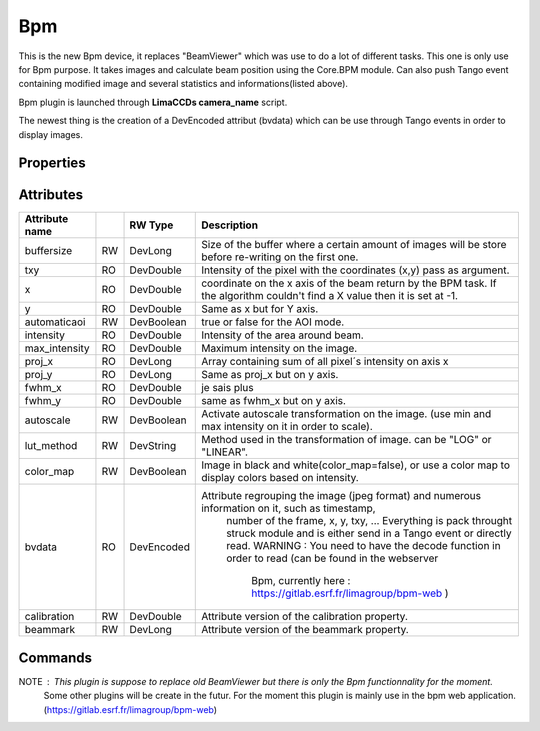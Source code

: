 Bpm
=======================

This is the new Bpm device, it replaces "BeamViewer" which was use to do a lot of different tasks.
This one is only use for Bpm purpose.
It takes images and calculate beam position using the Core.BPM module. Can also push Tango event containing modified image and several statistics and informations(listed above).

Bpm plugin is launched through **LimaCCDs camera_name** script.

The newest thing is the creation of a DevEncoded attribut (bvdata) which can be use through Tango events in order to display images.


Properties
----------

+--------------------+----+-------------------+-----------------------------------------------------------------------------------------------+
|Propertie name		 | RW | Type              |		Description                                                                               |
+--------------------+----+-------------------+-----------------------------------------------------------------------------------------------+
|calibration         | RW | DevVarDoubleArray |  Contains the calibration in X and Y ([X,Y]), not affecting the image taken,                  |
|                    |    |                   |  just the way it is display.                                                                  |
+--------------------+----+-------------------+-----------------------------------------------------------------------------------------------+
|beammark            | RW | DevVarLongArray   |  Contains coordonates (X,Y) in pixels of a beam mark set by the user.                         |
+--------------------+----+-------------------+-----------------------------------------------------------------------------------------------+


Attributes
----------

====================    === ==========     ================================================================================================================
Attribute name		    RW	Type			Description
====================    === ==========     ================================================================================================================
buffersize              RW  DevLong         Size of the buffer where a certain amount of images will be store before re-writing on the first one.
txy                     RO  DevDouble       Intensity of the pixel with the coordinates (x,y) pass as argument.
x                       RO  DevDouble       coordinate on the x axis of the beam return by the BPM task. If the algorithm couldn't find a X value then it 
                                            is set at -1.
y                       RO  DevDouble       Same as x but for Y axis.
automaticaoi            RW  DevBoolean      true or false for the AOI mode.
intensity               RO  DevDouble       Intensity of the area around beam.
max_intensity           RO  DevDouble       Maximum intensity on the image.
proj_x                  RO  DevLong         Array containing sum of all pixel´s intensity on axis x
proj_y                  RO  DevLong         Same as proj_x but on y axis.
fwhm_x                  RO  DevDouble       je sais plus
fwhm_y                  RO  DevDouble       same as fwhm_x but on y axis.
autoscale               RW  DevBoolean      Activate autoscale transformation on the image. (use min and max intensity on it in order to scale).
lut_method              RW  DevString       Method used in the transformation of image. can be "LOG" or "LINEAR".
color_map               RW  DevBoolean      Image in black and white(color_map=false), or use a color map to display colors based on intensity.
bvdata                  RO  DevEncoded      Attribute regrouping the image (jpeg format) and numerous information on it, such as timestamp,
                                                number of the frame, x, y, txy, ...
                                                Everything is pack throught struck module and is either send in a Tango event or directly read.
                                                WARNING : You need to have the decode function in order to read (can be found in the webserver
                                                          Bpm, currently here : https://gitlab.esrf.fr/limagroup/bpm-web )
calibration             RW  DevDouble       Attribute version of the calibration property.
beammark                RW  DevLong         Attribute version of the beammark property.
====================    === ==========     ================================================================================================================


Commands
----------

====================    ========== ==========     ================================================================================================================
Commands name		    Arg.IN      Arg.OUT			Description
====================    ========== ==========     ================================================================================================================
Start                   DevVoid     DevVoid         Start Bpm device.
Stop                    DevVoid     DevVoid         Stop Bpm device.
getResults              DevLong     DevVarDoubleArray   take a number as parameter and return an array containing (framenb,x,y) values, starting to the
                                                    frame number ask until there is no more image.
GetPixelIntensity       DevVarLongArray DevLong     Return the intensity of pixel (x,y) passed as parameters
HasBackground           DevVoid     DevBoolean      Is there a background already in place ?
TakeBackground          DevVoid     DevVoid         Take the current image and set it as Background, using the Core.BACKGROUNDSUBSTRACTION module.
ResetBackground         DevVoid     DevVoid         Reset the Background.
====================    ========== ==========     ================================================================================================================

NOTE : This plugin is suppose to replace old BeamViewer but there is only the Bpm functionnality for the moment.
       Some other plugins will be create in the futur.
       For the moment this plugin is mainly use in the bpm web application. (https://gitlab.esrf.fr/limagroup/bpm-web)
                                